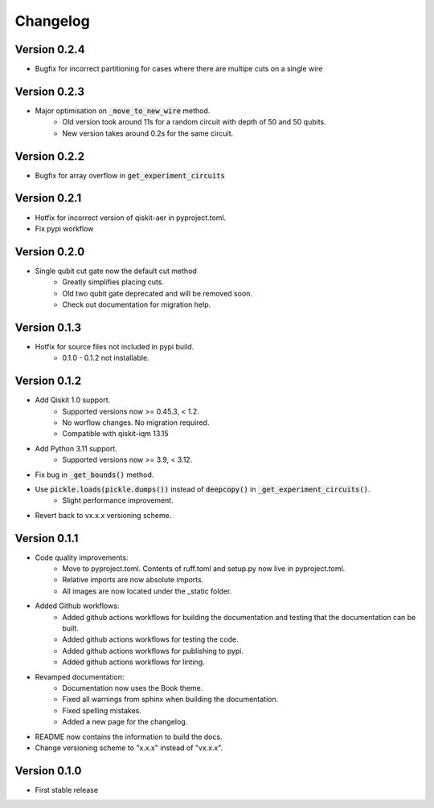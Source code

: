 =========
Changelog
=========

Version 0.2.4
=============
- Bugfix for incorrect partitioning for cases where there are multipe cuts on a single wire

Version 0.2.3
=============
- Major optimisation on :code:`_move_to_new_wire` method.
    * Old version took around 11s for a random circuit with depth of 50 and 50 qubits.
    * New version takes around 0.2s for the same circuit.

Version 0.2.2
=============
- Bugfix for array overflow in :code:`get_experiment_circuits`

Version 0.2.1
=============
- Hotfix for incorrect version of qiskit-aer in pyproject.toml.
- Fix pypi workflow

Version 0.2.0
=============
- Single qubit cut gate now the default cut method
    * Greatly simplifies placing cuts.
    * Old two qubit gate deprecated and will be removed soon.
    * Check out documentation for migration help.

Version 0.1.3
=============
- Hotfix for source files not included in pypi build.
    * 0.1.0 - 0.1.2 not installable.

Version 0.1.2
=============
- Add Qiskit 1.0 support.
    * Supported versions now >= 0.45.3, < 1.2.
    * No worflow changes. No migration required.
    * Compatible with qiskit-iqm 13.15
- Add Python 3.11 support.
    * Supported versions now >= 3.9, < 3.12.
- Fix bug in :code:`_get_bounds()` method.
- Use :code:`pickle.loads(pickle.dumps())` instead of :code:`deepcopy()` in :code:`_get_experiment_circuits()`.
    * Slight performance improvement.
- Revert back to vx.x.x versioning scheme.


Version 0.1.1
=============

- Code quality improvements:
    * Move to pyproject.toml. Contents of ruff.toml and setup.py now live in pyproject.toml.
    * Relative imports are now absolute imports.
    * All images are now located under the _static folder.
- Added Github workflows:
    * Added github actions workflows for building the documentation and testing that the documentation can be built.
    * Added github actions workflows for testing the code.
    * Added github actions workflows for publishing to pypi.
    * Added github actions workflows for linting.
- Revamped documentation:
    * Documentation now uses the Book theme.
    * Fixed all warnings from sphinx when building the documentation.
    * Fixed spelling mistakes.
    * Added a new page for the changelog.
- README now contains the information to build the docs.
- Change versioning scheme to "x.x.x" instead of "vx.x.x".

Version 0.1.0
=============

- First stable release
